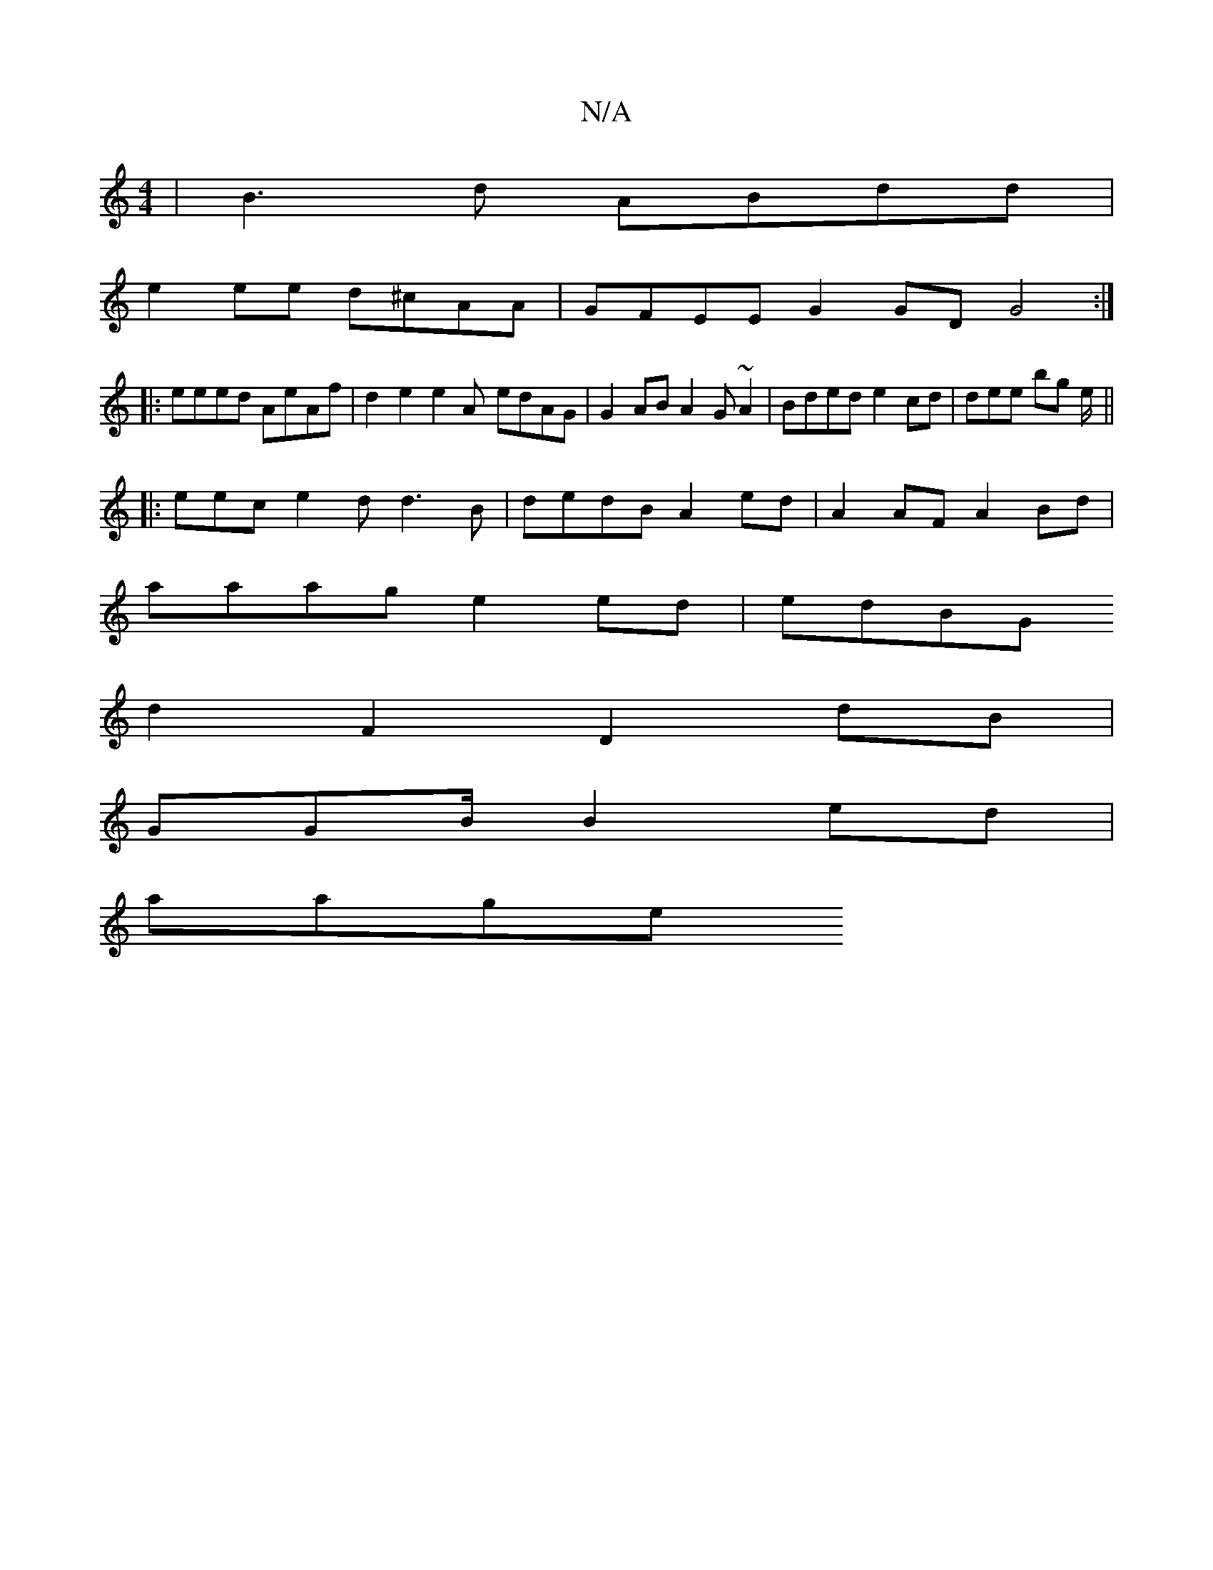 X:1
T:N/A
M:4/4
R:N/A
K:Cmajor
 | B3d ABdd |
e2ee d^cAA | GFEE G2GD G4 :|
|:eeed AeAf | d2 e2 e2 A- edAG | G2AB A2G~A2 | Bded e2cd | dee bg e/ ||
|:eec e2d d3 B|dedB A2ed | A2AF A2Bd |
aaag e2ed|edBG 
d2F2 D2dB |
GGB/ B2 ed |
aage 